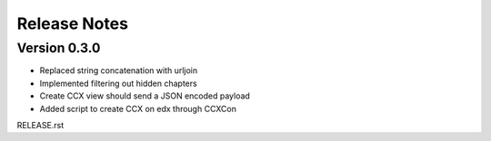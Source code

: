 Release Notes
=============

Version 0.3.0
-------------

- Replaced string concatenation with urljoin
- Implemented filtering out hidden chapters
- Create CCX view should send a JSON encoded payload
- Added script to create CCX on edx through CCXCon

RELEASE.rst
